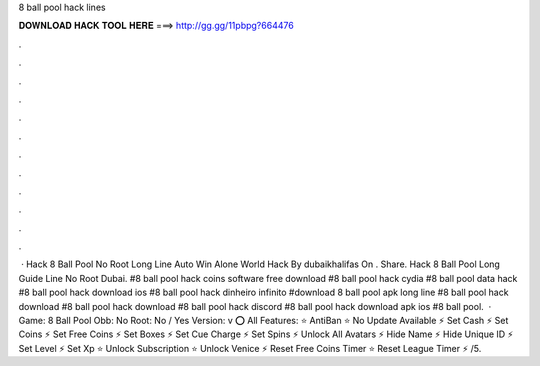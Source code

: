 8 ball pool hack lines

𝐃𝐎𝐖𝐍𝐋𝐎𝐀𝐃 𝐇𝐀𝐂𝐊 𝐓𝐎𝐎𝐋 𝐇𝐄𝐑𝐄 ===> http://gg.gg/11pbpg?664476

.

.

.

.

.

.

.

.

.

.

.

.

 · Hack 8 Ball Pool No Root Long Line Auto Win Alone World Hack By dubaikhalifas On . Share. Hack 8 Ball Pool Long Guide Line No Root Dubai. #8 ball pool hack coins software free download #8 ball pool hack cydia #8 ball pool data hack #8 ball pool hack download ios #8 ball pool hack dinheiro infinito #download 8 ball pool apk long line #8 ball pool hack download #8 ball pool hack download #8 ball pool hack discord #8 ball pool hack download apk ios #8 ball pool.  · Game: 8 Ball Pool Obb: No Root: No / Yes Version: v ⭕ All Features: ⭐ AntiBan ⭐ No Update Available ⚡ Set Cash ⚡ Set Coins ⚡ Set Free Coins ⚡ Set Boxes ⚡ Set Cue Charge ⚡ Set Spins ⚡ Unlock All Avatars ⚡ Hide Name ⚡ Hide Unique ID ⚡ Set Level ⚡ Set Xp ⭐ Unlock Subscription ⭐ Unlock Venice ⚡ Reset Free Coins Timer ⭐ Reset League Timer ⚡ /5.